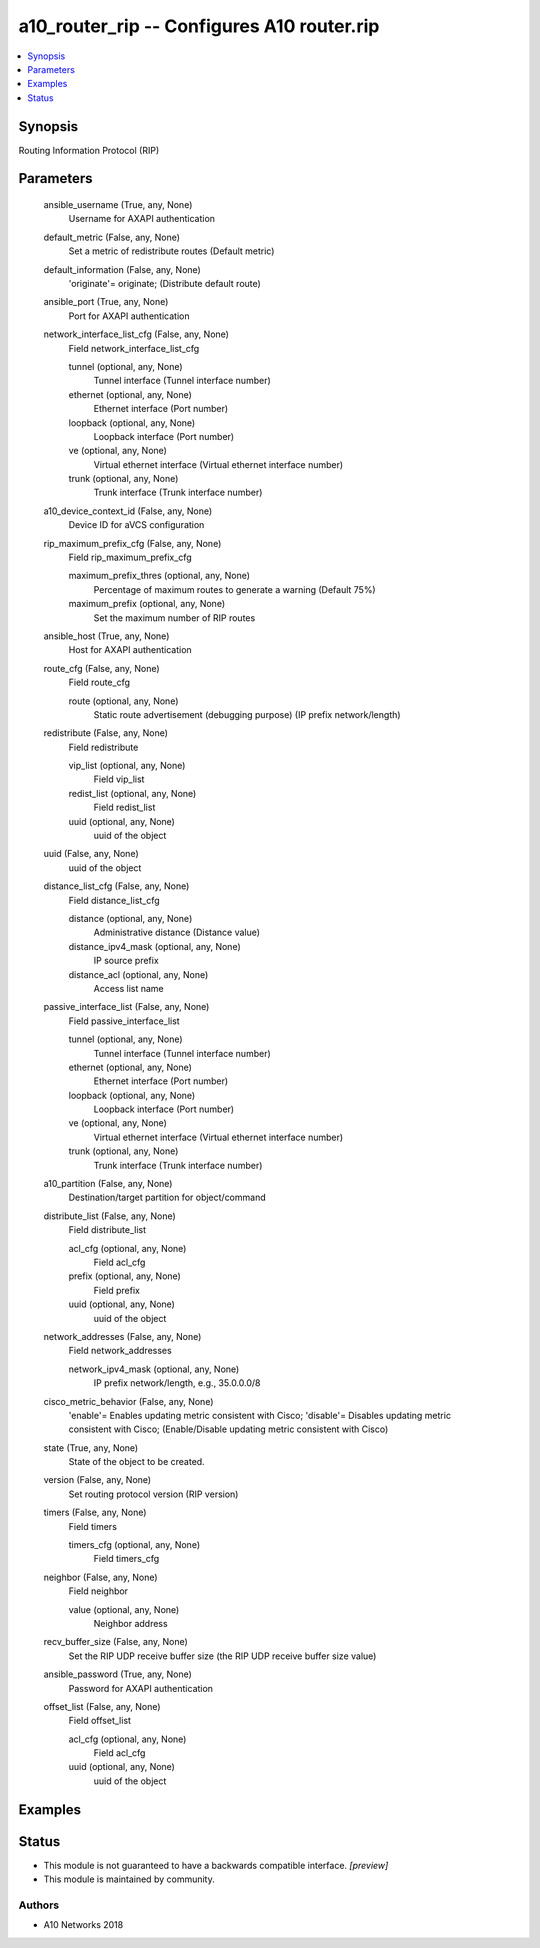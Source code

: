 .. _a10_router_rip_module:


a10_router_rip -- Configures A10 router.rip
===========================================

.. contents::
   :local:
   :depth: 1


Synopsis
--------

Routing Information Protocol (RIP)






Parameters
----------

  ansible_username (True, any, None)
    Username for AXAPI authentication


  default_metric (False, any, None)
    Set a metric of redistribute routes (Default metric)


  default_information (False, any, None)
    'originate'= originate;  (Distribute default route)


  ansible_port (True, any, None)
    Port for AXAPI authentication


  network_interface_list_cfg (False, any, None)
    Field network_interface_list_cfg


    tunnel (optional, any, None)
      Tunnel interface (Tunnel interface number)


    ethernet (optional, any, None)
      Ethernet interface (Port number)


    loopback (optional, any, None)
      Loopback interface (Port number)


    ve (optional, any, None)
      Virtual ethernet interface (Virtual ethernet interface number)


    trunk (optional, any, None)
      Trunk interface (Trunk interface number)



  a10_device_context_id (False, any, None)
    Device ID for aVCS configuration


  rip_maximum_prefix_cfg (False, any, None)
    Field rip_maximum_prefix_cfg


    maximum_prefix_thres (optional, any, None)
      Percentage of maximum routes to generate a warning (Default 75%)


    maximum_prefix (optional, any, None)
      Set the maximum number of RIP routes



  ansible_host (True, any, None)
    Host for AXAPI authentication


  route_cfg (False, any, None)
    Field route_cfg


    route (optional, any, None)
      Static route advertisement (debugging purpose) (IP prefix network/length)



  redistribute (False, any, None)
    Field redistribute


    vip_list (optional, any, None)
      Field vip_list


    redist_list (optional, any, None)
      Field redist_list


    uuid (optional, any, None)
      uuid of the object



  uuid (False, any, None)
    uuid of the object


  distance_list_cfg (False, any, None)
    Field distance_list_cfg


    distance (optional, any, None)
      Administrative distance (Distance value)


    distance_ipv4_mask (optional, any, None)
      IP source prefix


    distance_acl (optional, any, None)
      Access list name



  passive_interface_list (False, any, None)
    Field passive_interface_list


    tunnel (optional, any, None)
      Tunnel interface (Tunnel interface number)


    ethernet (optional, any, None)
      Ethernet interface (Port number)


    loopback (optional, any, None)
      Loopback interface (Port number)


    ve (optional, any, None)
      Virtual ethernet interface (Virtual ethernet interface number)


    trunk (optional, any, None)
      Trunk interface (Trunk interface number)



  a10_partition (False, any, None)
    Destination/target partition for object/command


  distribute_list (False, any, None)
    Field distribute_list


    acl_cfg (optional, any, None)
      Field acl_cfg


    prefix (optional, any, None)
      Field prefix


    uuid (optional, any, None)
      uuid of the object



  network_addresses (False, any, None)
    Field network_addresses


    network_ipv4_mask (optional, any, None)
      IP prefix network/length, e.g., 35.0.0.0/8



  cisco_metric_behavior (False, any, None)
    'enable'= Enables updating metric consistent with Cisco; 'disable'= Disables updating metric consistent with Cisco;  (Enable/Disable updating metric consistent with Cisco)


  state (True, any, None)
    State of the object to be created.


  version (False, any, None)
    Set routing protocol version (RIP version)


  timers (False, any, None)
    Field timers


    timers_cfg (optional, any, None)
      Field timers_cfg



  neighbor (False, any, None)
    Field neighbor


    value (optional, any, None)
      Neighbor address



  recv_buffer_size (False, any, None)
    Set the RIP UDP receive buffer size (the RIP UDP receive buffer size value)


  ansible_password (True, any, None)
    Password for AXAPI authentication


  offset_list (False, any, None)
    Field offset_list


    acl_cfg (optional, any, None)
      Field acl_cfg


    uuid (optional, any, None)
      uuid of the object










Examples
--------

.. code-block:: yaml+jinja

    





Status
------




- This module is not guaranteed to have a backwards compatible interface. *[preview]*


- This module is maintained by community.



Authors
~~~~~~~

- A10 Networks 2018

